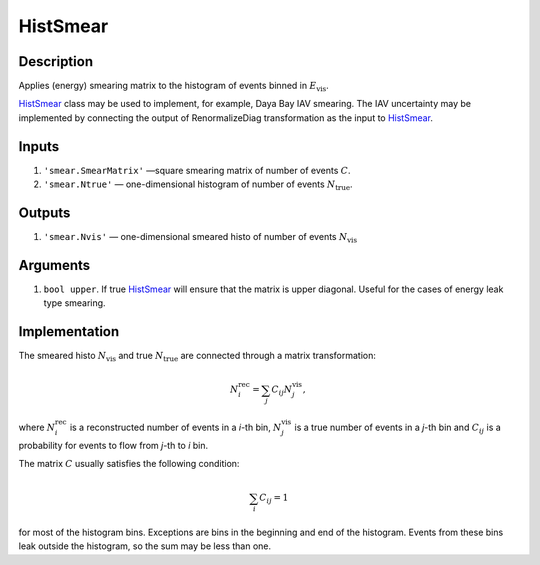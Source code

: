 HistSmear
~~~~~~~~~

Description
^^^^^^^^^^^
Applies (energy) smearing matrix to the histogram of events binned in :math:`E_{\text{vis}}`.

HistSmear_ class may be used to implement, for example, Daya Bay IAV smearing. 
The IAV uncertainty may be implemented by connecting the output of RenormalizeDiag transformation
as the input to HistSmear_.

Inputs
^^^^^^

1. ``'smear.SmearMatrix'`` —­square smearing matrix of number of events :math:`C`.
2. ``'smear.Ntrue'`` — one-dimensional histogram of number of events :math:`N_{\text{true}}`.

Outputs
^^^^^^^

1. ``'smear.Nvis'`` — one-dimensional smeared histo of number of events :math:`N_{\text{vis}}`

Arguments
^^^^^^^^^

1. ``bool upper``. If true HistSmear_ will ensure that the matrix is upper diagonal. 
   Useful for the cases of energy leak type smearing.

Implementation
^^^^^^^^^^^^^^

The smeared histo :math:`N_{\text{vis}}` and true :math:`N_{\text{true}}` are connected through a matrix transformation:

.. math::
   N^{\text{rec}}_i = \sum_j C_{ij} N^{\text{vis}}_j,

where :math:`N^{\text{rec}}_i` is a reconstructed number of events in a *i*-th
bin, :math:`N^{\text{vis}}_j` is a true number of events in a *j*-th bin and
:math:`C_{ij}` is a probability for events to flow from *j*-th to
*i* bin. 

The matrix :math:`C` usually satisfies the following condition:

.. math::
   \sum_i C_{ij} = 1

for most of the histogram bins. Exceptions are bins in the beginning and end of the histogram.
Events from these bins leak outside the histogram, so the sum may be less than one.

